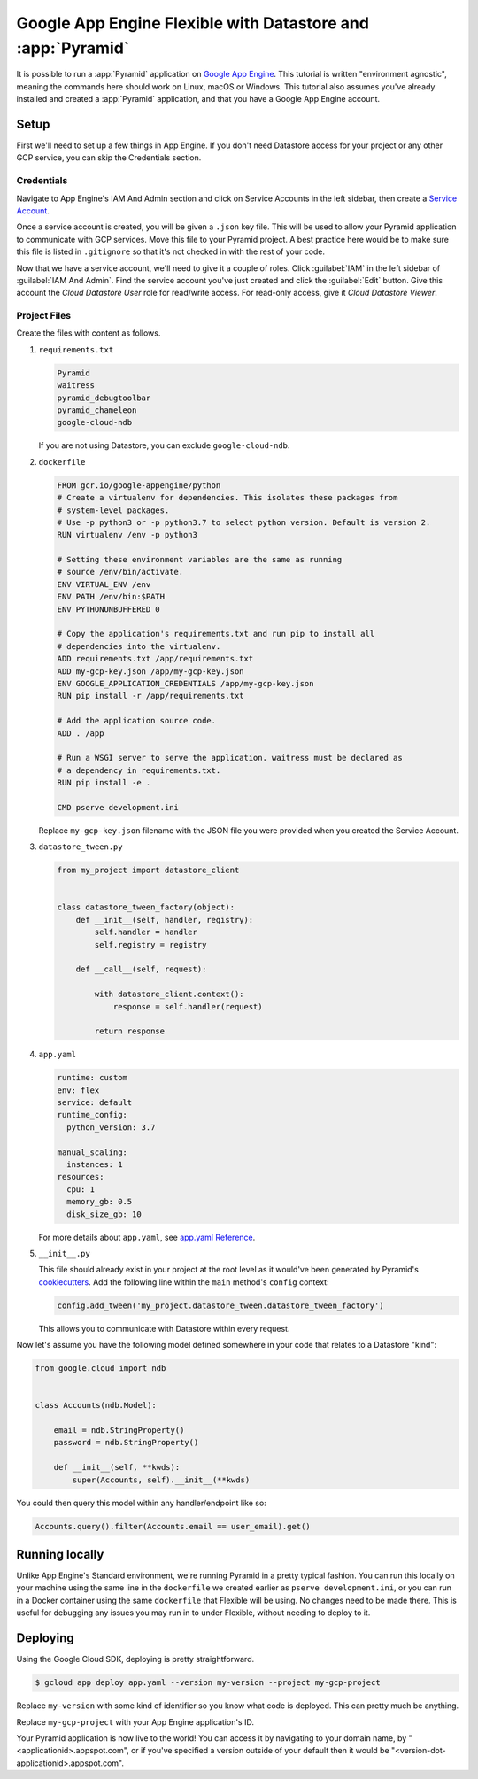 .. _appengine_flexible_tutorial:

Google App Engine Flexible with Datastore and :app:`Pyramid`
============================================================

It is possible to run a :app:`Pyramid` application on `Google App Engine <https://cloud.google.com/appengine/>`_.
This tutorial is written "environment agnostic", meaning the commands here should work on Linux, macOS or Windows.
This tutorial also assumes you've already installed and created a :app:`Pyramid` application, and that you have a Google App Engine account.

Setup
-----

First we'll need to set up a few things in App Engine.
If you don't need Datastore access for your project or any other GCP service, you can skip the Credentials section.

Credentials
###########

Navigate to App Engine's IAM And Admin section and click on Service Accounts in the left sidebar, then create a `Service Account <https://cloud.google.com/iam/docs/service-accounts>`_.

Once a service account is created, you will be given a ``.json`` key file.
This will be used to allow your Pyramid application to communicate with GCP services.
Move this file to your Pyramid project.
A best practice here would be to make sure this file is listed in ``.gitignore`` so that it's not checked in with the rest of your code.

Now that we have a service account, we'll need to give it a couple of roles.
Click :guilabel:`IAM` in the left sidebar of :guilabel:`IAM And Admin`.
Find the service account you've just created and click the :guilabel:`Edit` button.
Give this account the *Cloud Datastore User* role for read/write access.
For read-only access, give it *Cloud Datastore Viewer*.


Project Files
#############

Create the files with content as follows.

#.  ``requirements.txt``

    .. code-block:: text

        Pyramid
        waitress
        pyramid_debugtoolbar
        pyramid_chameleon
        google-cloud-ndb

    If you are not using Datastore, you can exclude ``google-cloud-ndb``.

#.  ``dockerfile``

    .. code-block:: docker

        FROM gcr.io/google-appengine/python
        # Create a virtualenv for dependencies. This isolates these packages from
        # system-level packages.
        # Use -p python3 or -p python3.7 to select python version. Default is version 2.
        RUN virtualenv /env -p python3

        # Setting these environment variables are the same as running
        # source /env/bin/activate.
        ENV VIRTUAL_ENV /env
        ENV PATH /env/bin:$PATH
        ENV PYTHONUNBUFFERED 0

        # Copy the application's requirements.txt and run pip to install all
        # dependencies into the virtualenv.
        ADD requirements.txt /app/requirements.txt
        ADD my-gcp-key.json /app/my-gcp-key.json
        ENV GOOGLE_APPLICATION_CREDENTIALS /app/my-gcp-key.json
        RUN pip install -r /app/requirements.txt

        # Add the application source code.
        ADD . /app

        # Run a WSGI server to serve the application. waitress must be declared as
        # a dependency in requirements.txt.
        RUN pip install -e .

        CMD pserve development.ini

    Replace ``my-gcp-key.json`` filename with the JSON file you were provided when you created the Service Account.

#.  ``datastore_tween.py``

    .. code-block:: python

        from my_project import datastore_client


        class datastore_tween_factory(object):
            def __init__(self, handler, registry):
                self.handler = handler
                self.registry = registry

            def __call__(self, request):

                with datastore_client.context():
                    response = self.handler(request)

                return response


#.  ``app.yaml``

    .. code-block:: yaml

        runtime: custom
        env: flex
        service: default
        runtime_config:
          python_version: 3.7

        manual_scaling:
          instances: 1
        resources:
          cpu: 1
          memory_gb: 0.5
          disk_size_gb: 10

    For more details about ``app.yaml``, see `app.yaml Reference <https://cloud.google.com/appengine/docs/flexible/python/reference/app-yaml>`_.

#.  ``__init__.py``

    This file should already exist in your project at the root level as it would've been generated by Pyramid's `cookiecutters <https://docs.pylonsproject.org/projects/pyramid/en/latest/narr/project.html>`_.
    Add the following line within the ``main`` method's ``config`` context:

    .. code-block:: python

        config.add_tween('my_project.datastore_tween.datastore_tween_factory')

    This allows you to communicate with Datastore within every request.


Now let's assume you have the following model defined somewhere in your code that relates to a Datastore "kind":

.. code-block:: python

    from google.cloud import ndb


    class Accounts(ndb.Model):

        email = ndb.StringProperty()
        password = ndb.StringProperty()

        def __init__(self, **kwds):
            super(Accounts, self).__init__(**kwds)


You could then query this model within any handler/endpoint like so:

.. code-block:: python

     Accounts.query().filter(Accounts.email == user_email).get()


Running locally
---------------

Unlike App Engine's Standard environment, we're running Pyramid in a pretty typical fashion.
You can run this locally on your machine using the same line in the ``dockerfile`` we created earlier as ``pserve development.ini``, or you can run in a Docker container using the same ``dockerfile`` that Flexible will be using.
No changes need to be made there.
This is useful for debugging any issues you may run in to under Flexible, without needing to deploy to it.


Deploying
---------

Using the Google Cloud SDK, deploying is pretty straightforward.

.. code-block:: bash

    $ gcloud app deploy app.yaml --version my-version --project my-gcp-project

Replace ``my-version`` with some kind of identifier so you know what code is deployed. This can pretty much be anything.

Replace ``my-gcp-project`` with your App Engine application's ID.

Your Pyramid application is now live to the world!
You can access it by navigating to your domain name, by "<applicationid>.appspot.com", or if you've specified a version outside of your default then it would be "<version-dot-applicationid>.appspot.com".
